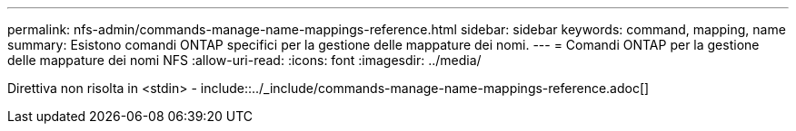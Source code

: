 ---
permalink: nfs-admin/commands-manage-name-mappings-reference.html 
sidebar: sidebar 
keywords: command, mapping, name 
summary: Esistono comandi ONTAP specifici per la gestione delle mappature dei nomi. 
---
= Comandi ONTAP per la gestione delle mappature dei nomi NFS
:allow-uri-read: 
:icons: font
:imagesdir: ../media/


Direttiva non risolta in <stdin> - include::../_include/commands-manage-name-mappings-reference.adoc[]
